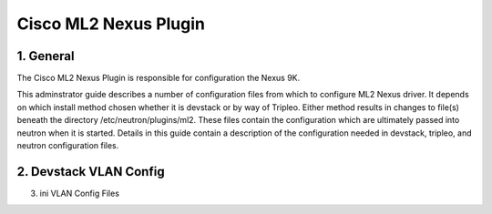 ===================================
Cisco ML2 Nexus Plugin
===================================

1. General
----------
The Cisco ML2 Nexus Plugin is responsible for configuration the 
Nexus 9K.  

This adminstrator guide describes a number of configuration files
from which to configure ML2 Nexus driver.  It depends on which
install method chosen whether it is devstack or by way of Tripleo.
Either method results in changes to file(s) beneath the directory
/etc/neutron/plugins/ml2.  These files contain the configuration which
are ultimately passed into neutron when it is started. Details
in this guide contain a description of the configuration needed in
devstack, tripleo, and neutron configuration files.

2. Devstack VLAN Config
-----------------------

3. ini VLAN Config Files
